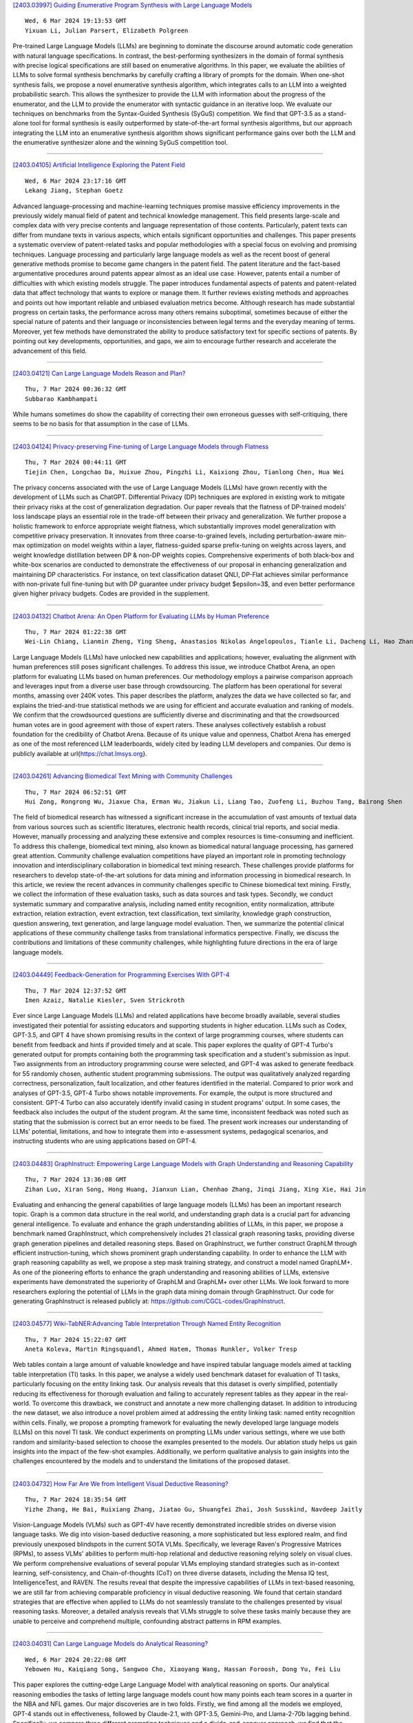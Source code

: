 
`[2403.03997] Guiding Enumerative Program Synthesis with Large Language Models <https://arxiv.org/abs/2403.03997>`__

::

    Wed, 6 Mar 2024 19:13:53 GMT
    Yixuan Li, Julian Parsert, Elizabeth Polgreen

Pre-trained Large Language Models (LLMs) are beginning to dominate the discourse around automatic code generation with natural language specifications. In contrast, the best-performing synthesizers in the domain of formal synthesis with precise logical specifications are still based on enumerative algorithms. In this paper, we evaluate the abilities of LLMs to solve formal synthesis benchmarks by carefully crafting a library of prompts for the domain. When one-shot synthesis fails, we propose a novel enumerative synthesis algorithm, which integrates calls to an LLM into a weighted probabilistic search. This allows the synthesizer to provide the LLM with information about the progress of the enumerator, and the LLM to provide the enumerator with syntactic guidance in an iterative loop. We evaluate our techniques on benchmarks from the Syntax-Guided Synthesis (SyGuS) competition.
We find that GPT-3.5 as a stand-alone tool for formal synthesis is easily outperformed by state-of-the-art formal synthesis algorithms, but our approach integrating the LLM into an enumerative synthesis algorithm shows significant performance gains over both the LLM and the enumerative synthesizer alone and the winning SyGuS competition tool.

------------


`[2403.04105] Artificial Intelligence Exploring the Patent Field <https://arxiv.org/abs/2403.04105>`__

::

    Wed, 6 Mar 2024 23:17:16 GMT
    Lekang Jiang, Stephan Goetz

Advanced language-processing and machine-learning techniques promise massive efficiency improvements in the previously widely manual field of patent and technical knowledge management. This field presents large-scale and complex data with very precise contents and language representation of those contents.
Particularly, patent texts can differ from mundane texts in various aspects, which entails significant opportunities and challenges. This paper presents a systematic overview of patent-related tasks and popular methodologies with a special focus on evolving and promising techniques. Language processing and particularly large language models as well as the recent boost of general generative methods promise to become game changers in the patent field. The patent literature and the fact-based argumentative procedures around patents appear almost as an ideal use case. However, patents entail a number of difficulties with which existing models struggle. The paper introduces fundamental aspects of patents and patent-related data that affect technology that wants to explore or manage them. It further reviews existing methods and approaches and points out how important reliable and unbiased evaluation metrics become. Although research has made substantial progress on certain tasks, the performance across many others remains suboptimal, sometimes because of either the special nature of patents and their language or inconsistencies between legal terms and the everyday meaning of terms. Moreover, yet few methods have demonstrated the ability to produce satisfactory text for specific sections of patents. By pointing out key developments, opportunities, and gaps, we aim to encourage further research and accelerate the advancement of this field.

------------


`[2403.04121] Can Large Language Models Reason and Plan? <https://arxiv.org/abs/2403.04121>`__

::

    Thu, 7 Mar 2024 00:36:32 GMT
    Subbarao Kambhampati

While humans sometimes do show the capability of correcting their own erroneous guesses with self-critiquing, there seems to be no basis for that assumption in the case of LLMs.

------------


`[2403.04124] Privacy-preserving Fine-tuning of Large Language Models through Flatness <https://arxiv.org/abs/2403.04124>`__

::

    Thu, 7 Mar 2024 00:44:11 GMT
    Tiejin Chen, Longchao Da, Huixue Zhou, Pingzhi Li, Kaixiong Zhou, Tianlong Chen, Hua Wei

The privacy concerns associated with the use of Large Language Models (LLMs) have grown recently with the development of LLMs such as ChatGPT. Differential Privacy (DP) techniques are explored in existing work to mitigate their privacy risks at the cost of generalization degradation. Our paper reveals that the flatness of DP-trained models' loss landscape plays an essential role in the trade-off between their privacy and generalization. We further propose a holistic framework to enforce appropriate weight flatness, which substantially improves model generalization with competitive privacy preservation. It innovates from three coarse-to-grained levels, including perturbation-aware min-max optimization on model weights within a layer, flatness-guided sparse prefix-tuning on weights across layers, and weight knowledge distillation between DP \& non-DP weights copies. Comprehensive experiments of both black-box and white-box scenarios are conducted to demonstrate the effectiveness of our proposal in enhancing generalization and maintaining DP characteristics. For instance, on text classification dataset QNLI, DP-Flat achieves similar performance with non-private full fine-tuning but with DP guarantee under privacy budget $\epsilon=3$, and even better performance given higher privacy budgets. Codes are provided in the supplement.

------------


`[2403.04132] Chatbot Arena: An Open Platform for Evaluating LLMs by Human Preference <https://arxiv.org/abs/2403.04132>`__

::

    Thu, 7 Mar 2024 01:22:38 GMT
    Wei-Lin Chiang, Lianmin Zheng, Ying Sheng, Anastasios Nikolas Angelopoulos, Tianle Li, Dacheng Li, Hao Zhang, Banghua Zhu, Michael Jordan, Joseph E. Gonzalez, Ion Stoica

Large Language Models (LLMs) have unlocked new capabilities and applications; however, evaluating the alignment with human preferences still poses significant challenges. To address this issue, we introduce Chatbot Arena, an open platform for evaluating LLMs based on human preferences. Our methodology employs a pairwise comparison approach and leverages input from a diverse user base through crowdsourcing. The platform has been operational for several months, amassing over 240K votes. This paper describes the platform, analyzes the data we have collected so far, and explains the tried-and-true statistical methods we are using for efficient and accurate evaluation and ranking of models. We confirm that the crowdsourced questions are sufficiently diverse and discriminating and that the crowdsourced human votes are in good agreement with those of expert raters. These analyses collectively establish a robust foundation for the credibility of Chatbot Arena. Because of its unique value and openness, Chatbot Arena has emerged as one of the most referenced LLM leaderboards, widely cited by leading LLM developers and companies. Our demo is publicly available at \url{https://chat.lmsys.org}.

------------


`[2403.04261] Advancing Biomedical Text Mining with Community Challenges <https://arxiv.org/abs/2403.04261>`__

::

    Thu, 7 Mar 2024 06:52:51 GMT
    Hui Zong, Rongrong Wu, Jiaxue Cha, Erman Wu, Jiakun Li, Liang Tao, Zuofeng Li, Buzhou Tang, Bairong Shen

The field of biomedical research has witnessed a significant increase in the accumulation of vast amounts of textual data from various sources such as scientific literatures, electronic health records, clinical trial reports, and social media. However, manually processing and analyzing these extensive and complex resources is time-consuming and inefficient. To address this challenge, biomedical text mining, also known as biomedical natural language processing, has garnered great attention. Community challenge evaluation competitions have played an important role in promoting technology innovation and interdisciplinary collaboration in biomedical text mining research. These challenges provide platforms for researchers to develop state-of-the-art solutions for data mining and information processing in biomedical research. In this article, we review the recent advances in community challenges specific to Chinese biomedical text mining. Firstly, we collect the information of these evaluation tasks, such as data sources and task types. Secondly, we conduct systematic summary and comparative analysis, including named entity recognition, entity normalization, attribute extraction, relation extraction, event extraction, text classification, text similarity, knowledge graph construction, question answering, text generation, and large language model evaluation. Then, we summarize the potential clinical applications of these community challenge tasks from translational informatics perspective. Finally, we discuss the contributions and limitations of these community challenges, while highlighting future directions in the era of large language models.

------------


`[2403.04449] Feedback-Generation for Programming Exercises With GPT-4 <https://arxiv.org/abs/2403.04449>`__

::

    Thu, 7 Mar 2024 12:37:52 GMT
    Imen Azaiz, Natalie Kiesler, Sven Strickroth

Ever since Large Language Models (LLMs) and related applications have become broadly available, several studies investigated their potential for assisting educators and supporting students in higher education. LLMs such as Codex, GPT-3.5, and GPT 4 have shown promising results in the context of large programming courses, where students can benefit from feedback and hints if provided timely and at scale. This paper explores the quality of GPT-4 Turbo's generated output for prompts containing both the programming task specification and a student's submission as input. Two assignments from an introductory programming course were selected, and GPT-4 was asked to generate feedback for 55 randomly chosen, authentic student programming submissions. The output was qualitatively analyzed regarding correctness, personalization, fault localization, and other features identified in the material. Compared to prior work and analyses of GPT-3.5, GPT-4 Turbo shows notable improvements. For example, the output is more structured and consistent. GPT-4 Turbo can also accurately identify invalid casing in student programs' output. In some cases, the feedback also includes the output of the student program. At the same time, inconsistent feedback was noted such as stating that the submission is correct but an error needs to be fixed. The present work increases our understanding of LLMs' potential, limitations, and how to integrate them into e-assessment systems, pedagogical scenarios, and instructing students who are using applications based on GPT-4.

------------


`[2403.04483] GraphInstruct: Empowering Large Language Models with Graph Understanding and Reasoning Capability <https://arxiv.org/abs/2403.04483>`__

::

    Thu, 7 Mar 2024 13:36:08 GMT
    Zihan Luo, Xiran Song, Hong Huang, Jianxun Lian, Chenhao Zhang, Jinqi Jiang, Xing Xie, Hai Jin

Evaluating and enhancing the general capabilities of large language models (LLMs) has been an important research topic. Graph is a common data structure in the real world, and understanding graph data is a crucial part for advancing general intelligence. To evaluate and enhance the graph understanding abilities of LLMs, in this paper, we propose a benchmark named GraphInstruct, which comprehensively includes 21 classical graph reasoning tasks, providing diverse graph generation pipelines and detailed reasoning steps. Based on GraphInstruct, we further construct GraphLM through efficient instruction-tuning, which shows prominent graph understanding capability. In order to enhance the LLM with graph reasoning capability as well, we propose a step mask training strategy, and construct a model named GraphLM+. As one of the pioneering efforts to enhance the graph understanding and reasoning abilities of LLMs, extensive experiments have demonstrated the superiority of GraphLM and GraphLM+ over other LLMs. We look forward to more researchers exploring the potential of LLMs in the graph data mining domain through GraphInstruct. Our code for generating GraphInstruct is released publicly at: https://github.com/CGCL-codes/GraphInstruct.

------------


`[2403.04577] Wiki-TabNER:Advancing Table Interpretation Through Named Entity Recognition <https://arxiv.org/abs/2403.04577>`__

::

    Thu, 7 Mar 2024 15:22:07 GMT
    Aneta Koleva, Martin Ringsquandl, Ahmed Hatem, Thomas Runkler, Volker Tresp

Web tables contain a large amount of valuable knowledge and have inspired tabular language models aimed at tackling table interpretation (TI) tasks. In this paper, we analyse a widely used benchmark dataset for evaluation of TI tasks, particularly focusing on the entity linking task. Our analysis reveals that this dataset is overly simplified, potentially reducing its effectiveness for thorough evaluation and failing to accurately represent tables as they appear in the real-world. To overcome this drawback, we construct and annotate a new more challenging dataset. In addition to introducing the new dataset, we also introduce a novel problem aimed at addressing the entity linking task: named entity recognition within cells. Finally, we propose a prompting framework for evaluating the newly developed large language models (LLMs) on this novel TI task. We conduct experiments on prompting LLMs under various settings, where we use both random and similarity-based selection to choose the examples presented to the models. Our ablation study helps us gain insights into the impact of the few-shot examples. Additionally, we perform qualitative analysis to gain insights into the challenges encountered by the models and to understand the limitations of the proposed dataset.

------------


`[2403.04732] How Far Are We from Intelligent Visual Deductive Reasoning? <https://arxiv.org/abs/2403.04732>`__

::

    Thu, 7 Mar 2024 18:35:54 GMT
    Yizhe Zhang, He Bai, Ruixiang Zhang, Jiatao Gu, Shuangfei Zhai, Josh Susskind, Navdeep Jaitly

Vision-Language Models (VLMs) such as GPT-4V have recently demonstrated incredible strides on diverse vision language tasks. We dig into vision-based deductive reasoning, a more sophisticated but less explored realm, and find previously unexposed blindspots in the current SOTA VLMs. Specifically, we leverage Raven's Progressive Matrices (RPMs), to assess VLMs' abilities to perform multi-hop relational and deductive reasoning relying solely on visual clues. We perform comprehensive evaluations of several popular VLMs employing standard strategies such as in-context learning, self-consistency, and Chain-of-thoughts (CoT) on three diverse datasets, including the Mensa IQ test, IntelligenceTest, and RAVEN. The results reveal that despite the impressive capabilities of LLMs in text-based reasoning, we are still far from achieving comparable proficiency in visual deductive reasoning. We found that certain standard strategies that are effective when applied to LLMs do not seamlessly translate to the challenges presented by visual reasoning tasks. Moreover, a detailed analysis reveals that VLMs struggle to solve these tasks mainly because they are unable to perceive and comprehend multiple, confounding abstract patterns in RPM examples.

------------


`[2403.04031] Can Large Language Models do Analytical Reasoning? <https://arxiv.org/abs/2403.04031>`__

::

    Wed, 6 Mar 2024 20:22:08 GMT
    Yebowen Hu, Kaiqiang Song, Sangwoo Cho, Xiaoyang Wang, Hassan Foroosh, Dong Yu, Fei Liu

This paper explores the cutting-edge Large Language Model with analytical reasoning on sports. Our analytical reasoning embodies the tasks of letting large language models count how many points each team scores in a quarter in the NBA and NFL games. Our major discoveries are in two folds. Firstly, we find among all the models we employed, GPT-4 stands out in effectiveness, followed by Claude-2.1, with GPT-3.5, Gemini-Pro, and Llama-2-70b lagging behind.
Specifically, we compare three different prompting techniques and a divide-and-conquer approach, we find that the latter was the most effective.
Our divide-and-conquer approach breaks down play-by-play data into smaller, more manageable segments, solves each piece individually, and then aggregates them together. Besides the divide-and-conquer approach, we also explore the Chain of Thought (CoT) strategy, which markedly improves outcomes for certain models, notably GPT-4 and Claude-2.1, with their accuracy rates increasing significantly. However, the CoT strategy has negligible or even detrimental effects on the performance of other models like GPT-3.5 and Gemini-Pro.
Secondly, to our surprise, we observe that most models, including GPT-4, struggle to accurately count the total scores for NBA quarters despite showing strong performance in counting NFL quarter scores. This leads us to further investigate the factors that impact the complexity of analytical reasoning tasks with extensive experiments, through which we conclude that task complexity depends on the length of context, the information density, and the presence of related information. Our research provides valuable insights into the complexity of analytical reasoning tasks and potential directions for developing future large language models.

------------


`[2403.04182] Metric-aware LLM inference <https://arxiv.org/abs/2403.04182>`__

::

    Thu, 7 Mar 2024 03:24:34 GMT
    Michal Lukasik, Harikrishna Narasimhan, Aditya Krishna Menon, Felix Yu, Sanjiv Kumar

Large language models (LLMs) have demonstrated strong results on a range of NLP tasks. Typically, outputs are obtained via autoregressive sampling from the LLM's underlying distribution. We show that this inference strategy can be suboptimal for a range of tasks and associated evaluation metrics. As a remedy, we propose metric aware LLM inference: a decision theoretic approach optimizing for custom metrics at inference time. We report improvements over baselines on academic benchmarks and publicly available models.

------------


`[2403.04197] Large Language Models are In-Context Molecule Learners <https://arxiv.org/abs/2403.04197>`__

::

    Thu, 7 Mar 2024 03:58:28 GMT
    Jiatong Li, Wei Liu, Zhihao Ding, Wenqi Fan, Yuqiang Li, Qing Li

Large Language Models (LLMs) have demonstrated exceptional performance in biochemical tasks, especially the molecule caption translation task, which aims to bridge the gap between molecules and natural language texts. However, previous methods in adapting LLMs to the molecule-caption translation task required extra domain-specific pre-training stages, suffered weak alignment between molecular and textual spaces, or imposed stringent demands on the scale of LLMs. To resolve the challenges, we propose In-Context Molecule Adaptation (ICMA), as a new paradigm allowing LLMs to learn the molecule-text alignment from context examples via In-Context Molecule Tuning. Specifically, ICMA incorporates the following three stages: Cross-modal Retrieval, Post-retrieval Re-ranking, and In-context Molecule Tuning. Initially, Cross-modal Retrieval utilizes BM25 Caption Retrieval and Molecule Graph Retrieval to retrieve informative context examples. Additionally, we also propose Post-retrieval Re-ranking with Sequence Reversal and Random Walk to further improve the quality of retrieval results. Finally, In-Context Molecule Tuning unlocks the in-context molecule learning capability of LLMs with retrieved examples and adapts the parameters of LLMs for the molecule-caption translation task.
Experimental results demonstrate that ICMT can empower LLMs to achieve state-of-the-art or comparable performance without extra training corpora and intricate structures, showing that LLMs are inherently in-context molecule learners.

------------


`[2403.04222] Self-Evaluation of Large Language Model based on Glass-box Features <https://arxiv.org/abs/2403.04222>`__

::

    Thu, 7 Mar 2024 04:50:38 GMT
    Hui Huang, Yingqi Qu, Jing Liu, Muyun Yang, Tiejun Zhao

The proliferation of open-source Large Language Models (LLMs) underscores the pressing need for evaluation methods. Existing works primarily rely on external evaluators, focusing on training and prompting strategies. However, a crucial aspect - model-aware glass-box features - is overlooked. In this study, we explore the utility of glass-box features under the scenario of self-evaluation, namely applying an LLM to evaluate its own output. We investigate various glass-box feature groups and discovered that the softmax distribution serves as a reliable indicator for quality evaluation.
Furthermore, we propose two strategies to enhance the evaluation by incorporating features derived from references. Experimental results on public benchmarks validate the feasibility of self-evaluation of LLMs using glass-box features.

------------


`[2403.04224] Aligners: Decoupling LLMs and Alignment <https://arxiv.org/abs/2403.04224>`__

::

    Thu, 7 Mar 2024 04:54:56 GMT
    Lilian Ngweta, Mayank Agarwal, Subha Maity, Alex Gittens, Yuekai Sun, Mikhail Yurochkin

Large Language Models (LLMs) need to be aligned with human expectations to ensure their safety and utility in most applications. Alignment is challenging, costly, and needs to be repeated for every LLM and alignment criterion. We propose to decouple LLMs and alignment by training aligner models that can be used to align any LLM for a given criteria on an as-needed basis, thus also reducing the potential negative impacts of alignment on performance. Our recipe for training the aligner models solely relies on synthetic data generated with a (prompted) LLM and can be easily adjusted for a variety of alignment criteria. We illustrate our method by training an "ethical" aligner and verify its efficacy empirically.

------------


`[2403.04233] DEEP-ICL: Definition-Enriched Experts for Language Model In-Context Learning <https://arxiv.org/abs/2403.04233>`__

::

    Thu, 7 Mar 2024 05:26:41 GMT
    Xingwei Qu, Yiming Liang, Yucheng Wang, Tianyu Zheng, Tommy Yue, Lei Ma, Stephen W. Huang, Jiajun Zhang, Wenhu Chen, Chenghua Lin, Jie Fu, Ge Zhang

It has long been assumed that the sheer number of parameters in large language models (LLMs) drives in-context learning (ICL) capabilities, enabling remarkable performance improvements by leveraging task-specific demonstrations.
Challenging this hypothesis, we introduce DEEP-ICL, a novel task Definition Enriched ExPert Ensembling methodology for ICL. DEEP-ICL explicitly extracts task definitions from given demonstrations and generates responses through learning task-specific examples. We argue that improvement from ICL does not directly rely on model size, but essentially stems from understanding task definitions and task-guided learning. Inspired by this, DEEP-ICL combines two 3B models with distinct roles (one for concluding task definitions and the other for learning task demonstrations) and achieves comparable performance to LLaMA2-13B. Furthermore, our framework outperforms conventional ICL by overcoming pretraining sequence length limitations, by supporting unlimited demonstrations. We contend that DEEP-ICL presents a novel alternative for achieving efficient few-shot learning, extending beyond the conventional ICL.

------------


`[2403.04247] UltraWiki: Ultra-fine-grained Entity Set Expansion with Negative Seed Entities <https://arxiv.org/abs/2403.04247>`__

::

    Thu, 7 Mar 2024 06:10:02 GMT
    Yangning Li, Qingsong Lv, Tianyu Yu, Yinghui Li, Shulin Huang, Tingwei Lu, Xuming Hu, Wenhao JIang, Hai-Tao Zheng, Hui Wang

Entity Set Expansion (ESE) aims to identify new entities belonging to the same semantic class as a given set of seed entities. Traditional methods primarily relied on positive seed entities to represent a target semantic class, which poses challenge for the representation of ultra-fine-grained semantic classes. Ultra-fine-grained semantic classes are defined based on fine-grained semantic classes with more specific attribute constraints.
Describing it with positive seed entities alone cause two issues: (i) Ambiguity among ultra-fine-grained semantic classes. (ii) Inability to define "unwanted" semantic. Due to these inherent shortcomings, previous methods struggle to address the ultra-fine-grained ESE (Ultra-ESE). To solve this issue, we first introduce negative seed entities in the inputs, which belong to the same fine-grained semantic class as the positive seed entities but differ in certain attributes. Negative seed entities eliminate the semantic ambiguity by contrast between positive and negative attributes. Meanwhile, it provide a straightforward way to express "unwanted". To assess model performance in Ultra-ESE, we constructed UltraWiki, the first large-scale dataset tailored for Ultra-ESE. UltraWiki encompasses 236 ultra-fine-grained semantic classes, where each query of them is represented with 3-5 positive and negative seed entities.
A retrieval-based framework RetExpan and a generation-based framework GenExpan are proposed to comprehensively assess the efficacy of large language models from two different paradigms in Ultra-ESE. Moreover, we devised three strategies to enhance models' comprehension of ultra-fine-grained entities semantics: contrastive learning, retrieval augmentation, and chain-of-thought reasoning. Extensive experiments confirm the effectiveness of our proposed strategies and also reveal that there remains a large space for improvement in Ultra-ESE.

------------


`[2403.04283] Proxy-RLHF: Decoupling Generation and Alignment in Large Language Model with Proxy <https://arxiv.org/abs/2403.04283>`__

::

    Thu, 7 Mar 2024 07:31:00 GMT
    Yu Zhu, Chuxiong Sun, Wenfei Yang, Wenqiang Wei, Bo Tang, Tianzhu Zhang, Zhiyu Li, Shifeng Zhang, Feiyu Xiong, Jie Hu, Mingchuan yang

Reinforcement Learning from Human Feedback (RLHF) is the prevailing approach to ensure Large Language Models (LLMs) align with human values. However, existing RLHF methods require a high computational cost, one main reason being that RLHF assigns both the generation and alignment tasks to the LLM simultaneously. In this paper, we introduce Proxy-RLHF, which decouples the generation and alignment processes of LLMs, achieving alignment with human values at a much lower computational cost. We start with a novel Markov Decision Process (MDP) designed for the alignment process and employ Reinforcement Learning (RL) to train a streamlined proxy model that oversees the token generation of the LLM, without altering the LLM itself. Experiments show that our method achieves a comparable level of alignment with only 1\% of the training parameters of other methods.

------------


`[2403.04307] HaluEval-Wild: Evaluating Hallucinations of Language Models in the Wild <https://arxiv.org/abs/2403.04307>`__

::

    Thu, 7 Mar 2024 08:25:46 GMT
    Zhiying Zhu, Zhiqing Sun, Yiming Yang

Hallucinations pose a significant challenge to the reliability of large language models (LLMs) in critical domains. Recent benchmarks designed to assess LLM hallucinations within conventional NLP tasks, such as knowledge-intensive question answering (QA) and summarization, are insufficient for capturing the complexities of user-LLM interactions in dynamic, real-world settings. To address this gap, we introduce HaluEval-Wild, the first benchmark specifically designed to evaluate LLM hallucinations in the wild. We meticulously collect challenging (adversarially filtered by Alpaca) user queries from existing real-world user-LLM interaction datasets, including ShareGPT, to evaluate the hallucination rates of various LLMs. Upon analyzing the collected queries, we categorize them into five distinct types, which enables a fine-grained analysis of the types of hallucinations LLMs exhibit, and synthesize the reference answers with the powerful GPT-4 model and retrieval-augmented generation (RAG). Our benchmark offers a novel approach towards enhancing our comprehension and improvement of LLM reliability in scenarios reflective of real-world interactions.

------------


`[2403.04314] Can Your Model Tell a Negation from an Implicature? Unravelling Challenges With Intent Encoders <https://arxiv.org/abs/2403.04314>`__

::

    Thu, 7 Mar 2024 08:32:17 GMT
    Yuwei Zhang, Siffi Singh, Sailik Sengupta, Igor Shalyminov, Hang Su, Hwanjun Song, Saab Mansour

Conversational systems often rely on embedding models for intent classification and intent clustering tasks. The advent of Large Language Models (LLMs), which enable instructional embeddings allowing one to adjust semantics over the embedding space using prompts, are being viewed as a panacea for these downstream conversational tasks. However, traditional evaluation benchmarks rely solely on task metrics that don't particularly measure gaps related to semantic understanding. Thus, we propose an intent semantic toolkit that gives a more holistic view of intent embedding models by considering three tasks-- (1) intent classification, (2) intent clustering, and (3) a novel triplet task.
The triplet task gauges the model's understanding of two semantic concepts paramount in real-world conversational systems-- negation and implicature. We observe that current embedding models fare poorly in semantic understanding of these concepts. To address this, we propose a pre-training approach to improve the embedding model by leveraging augmentation with data generated by an auto-regressive model and a contrastive loss term. Our approach improves the semantic understanding of the intent embedding model on the aforementioned linguistic dimensions while slightly effecting their performance on downstream task metrics.

------------


`[2403.04325] Measuring Meaning Composition in the Human Brain with Composition Scores from Large Language Models <https://arxiv.org/abs/2403.04325>`__

::

    Thu, 7 Mar 2024 08:44:42 GMT
    Changjiang Gao, Jixing Li, Jiajun Chen, Shujian Huang

The process of meaning composition, wherein smaller units like morphemes or words combine to form the meaning of phrases and sentences, is essential for human sentence comprehension. Despite extensive neurolinguistic research into the brain regions involved in meaning composition, a computational metric to quantify the extent of composition is still lacking. Drawing on the key-value memory interpretation of transformer feed-forward network blocks, we introduce the Composition Score, a novel model-based metric designed to quantify the degree of meaning composition during sentence comprehension. Experimental findings show that this metric correlates with brain clusters associated with word frequency, structural processing, and general sensitivity to words, suggesting the multifaceted nature of meaning composition during human sentence comprehension.

------------


`[2403.04382] Acceleron: A Tool to Accelerate Research Ideation <https://arxiv.org/abs/2403.04382>`__

::

    Thu, 7 Mar 2024 10:20:06 GMT
    Harshit Nigam, Manasi Patwardhan, Lovekesh Vig, Gautam Shroff

Several tools have recently been proposed for assisting researchers during various stages of the research life-cycle. However, these primarily concentrate on tasks such as retrieving and recommending relevant literature, reviewing and critiquing the draft, and writing of research manuscripts. Our investigation reveals a significant gap in availability of tools specifically designed to assist researchers during the challenging ideation phase of the research life-cycle. To aid with research ideation, we propose `Acceleron', a research accelerator for different phases of the research life cycle, and which is specially designed to aid the ideation process. Acceleron guides researchers through the formulation of a comprehensive research proposal, encompassing a novel research problem. The proposals motivation is validated for novelty by identifying gaps in the existing literature and suggesting a plausible list of techniques to solve the proposed problem. We leverage the reasoning and domain-specific skills of Large Language Models (LLMs) to create an agent-based architecture incorporating colleague and mentor personas for LLMs. The LLM agents emulate the ideation process undertaken by researchers, engaging researchers in an interactive fashion to aid in the development of the research proposal. Notably, our tool addresses challenges inherent in LLMs, such as hallucinations, implements a two-stage aspect-based retrieval to manage precision-recall trade-offs, and tackles issues of unanswerability. As evaluation, we illustrate the execution of our motivation validation and method synthesis workflows on proposals from the ML and NLP domain, given by 3 distinct researchers. Our observations and evaluations provided by the researchers illustrate the efficacy of the tool in terms of assisting researchers with appropriate inputs at distinct stages and thus leading to improved time efficiency.

------------


`[2403.04454] Low-Resource Court Judgment Summarization for Common Law Systems <https://arxiv.org/abs/2403.04454>`__

::

    Thu, 7 Mar 2024 12:47:42 GMT
    Shuaiqi Liu, Jiannong Cao, Yicong Li, Ruosong Yang, Zhiyuan Wen

Common law courts need to refer to similar precedents' judgments to inform their current decisions. Generating high-quality summaries of court judgment documents can facilitate legal practitioners to efficiently review previous cases and assist the general public in accessing how the courts operate and how the law is applied. Previous court judgment summarization research focuses on civil law or a particular jurisdiction's judgments. However, judges can refer to the judgments from all common law jurisdictions. Current summarization datasets are insufficient to satisfy the demands of summarizing precedents across multiple jurisdictions, especially when labeled data are scarce for many jurisdictions. To address the lack of datasets, we present CLSum, the first dataset for summarizing multi-jurisdictional common law court judgment documents. Besides, this is the first court judgment summarization work adopting large language models (LLMs) in data augmentation, summary generation, and evaluation. Specifically, we design an LLM-based data augmentation method incorporating legal knowledge. We also propose a legal knowledge enhanced evaluation metric based on LLM to assess the quality of generated judgment summaries. Our experimental results verify that the LLM-based summarization methods can perform well in the few-shot and zero-shot settings. Our LLM-based data augmentation method can mitigate the impact of low data resources.
Furthermore, we carry out comprehensive comparative experiments to find essential model components and settings that are capable of enhancing summarization performance.

------------


`[2403.04460] Pearl: A Review-driven Persona-Knowledge Grounded Conversational Recommendation Dataset <https://arxiv.org/abs/2403.04460>`__

::

    Thu, 7 Mar 2024 12:57:16 GMT
    Minjin Kim, Minju Kim, Hana Kim, Beong-woo Kwak, Soyeon Chun, Hyunseo Kim, SeongKu Kang, Youngjae Yu, Jinyoung Yeo, Dongha Lee

Conversational recommender system is an emerging area that has garnered an increasing interest in the community, especially with the advancements in large language models (LLMs) that enable diverse reasoning over conversational input.
Despite the progress, the field has many aspects left to explore. The currently available public datasets for conversational recommendation lack specific user preferences and explanations for recommendations, hindering high-quality recommendations. To address such challenges, we present a novel conversational recommendation dataset named PEARL, synthesized with persona- and knowledge-augmented LLM simulators. We obtain detailed persona and knowledge from real-world reviews and construct a large-scale dataset with over 57k dialogues. Our experimental results demonstrate that utterances in PEARL include more specific user preferences, show expertise in the target domain, and provide recommendations more relevant to the dialogue context than those in prior datasets.

------------


`[2403.04481] Do Large Language Model Understand Multi-Intent Spoken Language ? <https://arxiv.org/abs/2403.04481>`__

::

    Thu, 7 Mar 2024 13:30:52 GMT
    Shangjian Yin, Peijie Huang, Yuhong Xu, Haojing Huang, Jiatian Chen

This study marks a significant advancement by harnessing Large Language Models (LLMs) for multi-intent spoken language understanding (SLU), proposing a unique methodology that capitalizes on the generative power of LLMs within an SLU context. Our innovative technique reconfigures entity slots specifically for LLM application in multi-intent SLU environments and introduces the concept of Sub-Intent Instruction (SII), enhancing the dissection and interpretation of intricate, multi-intent communication within varied domains. The resultant datasets, dubbed LM-MixATIS and LM-MixSNIPS, are crafted from pre-existing benchmarks. Our research illustrates that LLMs can match and potentially excel beyond the capabilities of current state-of-the-art multi-intent SLU models. It further explores LLM efficacy across various intent configurations and dataset proportions. Moreover, we introduce two pioneering metrics, Entity Slot Accuracy (ESA) and Combined Semantic Accuracy (CSA), to provide an in-depth analysis of LLM proficiency in this complex field.

------------


`[2403.04510] Where does In-context Translation Happen in Large Language Models <https://arxiv.org/abs/2403.04510>`__

::

    Thu, 7 Mar 2024 14:12:41 GMT
    Suzanna Sia, David Mueller, Kevin Duh

Self-supervised large language models have demonstrated the ability to perform Machine Translation (MT) via in-context learning, but little is known about where the model performs the task with respect to prompt instructions and demonstration examples. In this work, we attempt to characterize the region where large language models transition from in-context learners to translation models. Through a series of layer-wise context-masking experiments on \textsc{GPTNeo2.7B}, \textsc{Bloom3B}, \textsc{Llama7b} and \textsc{Llama7b-chat}, we demonstrate evidence of a "task recognition" point where the translation task is encoded into the input representations and attention to context is no longer necessary. We further observe correspondence between the low performance when masking out entire layers, and the task recognition layers. Taking advantage of this redundancy results in 45\% computational savings when prompting with 5 examples, and task recognition achieved at layer 14 / 32. Our layer-wise fine-tuning experiments indicate that the most effective layers for MT fine-tuning are the layers critical to task recognition.

------------


`[2403.04643] QAQ: Quality Adaptive Quantization for LLM KV Cache <https://arxiv.org/abs/2403.04643>`__

::

    Thu, 7 Mar 2024 16:42:37 GMT
    Shichen Dong, Wen Cheng, Jiayu Qin, Wei Wang

The emergence of LLMs has ignited a fresh surge of breakthroughs in NLP applications, particularly in domains such as question-answering systems and text generation. As the need for longer context grows, a significant bottleneck in model deployment emerges due to the linear expansion of the Key-Value (KV) cache with the context length. Existing methods primarily rely on various hypotheses, such as sorting the KV cache based on attention scores for replacement or eviction, to compress the KV cache and improve model throughput.
However, heuristics used by these strategies may wrongly evict essential KV cache, which can significantly degrade model performance. In this paper, we propose QAQ, a Quality Adaptive Quantization scheme for the KV cache. We theoretically demonstrate that key cache and value cache exhibit distinct sensitivities to quantization, leading to the formulation of separate quantization strategies for their non-uniform quantization. Through the integration of dedicated outlier handling, as well as an improved attention-aware approach, QAQ achieves up to 10x the compression ratio of the KV cache size with a neglectable impact on model performance. QAQ significantly reduces the practical hurdles of deploying LLMs, opening up new possibilities for longer-context applications. The code is available at github.com/ClubieDong/KVCacheQuantization.

------------


`[2403.04666] Telecom Language Models: Must They Be Large? <https://arxiv.org/abs/2403.04666>`__

::

    Thu, 7 Mar 2024 17:13:12 GMT
    Nicola Piovesan, Antonio De Domenico, Fadhel Ayed

The increasing interest in Large Language Models (LLMs) within the telecommunications sector underscores their potential to revolutionize operational efficiency. However, the deployment of these sophisticated models is often hampered by their substantial size and computational demands, raising concerns about their viability in resource-constrained environments. Addressing this challenge, recent advancements have seen the emergence of small language models that surprisingly exhibit performance comparable to their larger counterparts in many tasks, such as coding and common-sense reasoning. Phi-2, a compact yet powerful model, exemplifies this new wave of efficient small language models. This paper conducts a comprehensive evaluation of Phi-2's intrinsic understanding of the telecommunications domain. Recognizing the scale-related limitations, we enhance Phi-2's capabilities through a Retrieval-Augmented Generation approach, meticulously integrating an extensive knowledge base specifically curated with telecom standard specifications. The enhanced Phi-2 model demonstrates a profound improvement in accuracy, answering questions about telecom standards with a precision that closely rivals the more resource-intensive GPT-3.5. The paper further explores the refined capabilities of Phi-2 in addressing problem-solving scenarios within the telecom sector, highlighting its potential and limitations.

------------


`[2403.04696] Fact-Checking the Output of Large Language Models via Token-Level Uncertainty Quantification <https://arxiv.org/abs/2403.04696>`__

::

    Thu, 7 Mar 2024 17:44:17 GMT
    Ekaterina Fadeeva, Aleksandr Rubashevskii, Artem Shelmanov, Sergey Petrakov, Haonan Li, Hamdy Mubarak, Evgenii Tsymbalov, Gleb Kuzmin, Alexander Panchenko, Timothy Baldwin, Preslav Nakov, Maxim Panov

Large language models (LLMs) are notorious for hallucinating, i.e., producing erroneous claims in their output. Such hallucinations can be dangerous, as occasional factual inaccuracies in the generated text might be obscured by the rest of the output being generally factual, making it extremely hard for the users to spot them. Current services that leverage LLMs usually do not provide any means for detecting unreliable generations. Here, we aim to bridge this gap. In particular, we propose a novel fact-checking and hallucination detection pipeline based on token-level uncertainty quantification. Uncertainty scores leverage information encapsulated in the output of a neural network or its layers to detect unreliable predictions, and we show that they can be used to fact-check the atomic claims in the LLM output. Moreover, we present a novel token-level uncertainty quantification method that removes the impact of uncertainty about what claim to generate on the current step and what surface form to use. Our method Claim Conditioned Probability (CCP) measures only the uncertainty of particular claim value expressed by the model. Experiments on the task of biography generation demonstrate strong improvements for CCP compared to the baselines for six different LLMs and three languages. Human evaluation reveals that the fact-checking pipeline based on uncertainty quantification is competitive with a fact-checking tool that leverages external knowledge.

------------


`[2403.04746] LLMs in the Imaginarium: Tool Learning through Simulated Trial and Error <https://arxiv.org/abs/2403.04746>`__

::

    Thu, 7 Mar 2024 18:50:51 GMT
    Boshi Wang, Hao Fang, Jason Eisner, Benjamin Van Durme, Yu Su

Tools are essential for large language models (LLMs) to acquire up-to-date information and take consequential actions in external environments. Existing work on tool-augmented LLMs primarily focuses on the broad coverage of tools and the flexibility of adding new tools. However, a critical aspect that has surprisingly been understudied is simply how accurately an LLM uses tools for which it has been trained. We find that existing LLMs, including GPT-4 and open-source LLMs specifically fine-tuned for tool use, only reach a correctness rate in the range of 30% to 60%, far from reliable use in practice. We propose a biologically inspired method for tool-augmented LLMs, simulated trial and error (STE), that orchestrates three key mechanisms for successful tool use behaviors in the biological system: trial and error, imagination, and memory.
Specifically, STE leverages an LLM's 'imagination' to simulate plausible scenarios for using a tool, after which the LLM interacts with the tool to learn from its execution feedback. Both short-term and long-term memory are employed to improve the depth and breadth of the exploration, respectively.
Comprehensive experiments on ToolBench show that STE substantially improves tool learning for LLMs under both in-context learning and fine-tuning settings, bringing a boost of 46.7% to Mistral-Instruct-7B and enabling it to outperform GPT-4. We also show effective continual learning of tools via a simple experience replay strategy.

------------


`[2403.04099] Many-Objective Multi-Solution Transport <https://arxiv.org/abs/2403.04099>`__

::

    Wed, 6 Mar 2024 23:03:12 GMT
    Ziyue Li, Tian Li, Virginia Smith, Jeff Bilmes, Tianyi Zhou

Optimizing the performance of many objectives (instantiated by tasks or clients) jointly with a few Pareto stationary solutions (models) is critical in machine learning. However, previous multi-objective optimization methods often focus on a few number of objectives and cannot scale to many objectives that outnumber the solutions, leading to either subpar performance or ignored objectives. We introduce Many-objective multi-solution Transport (MosT), a framework that finds multiple diverse solutions in the Pareto front of many objectives. Our insight is to seek multiple solutions, each performing as a domain expert and focusing on a specific subset of objectives while collectively covering all of them. MosT formulates the problem as a bi-level optimization of weighted objectives for each solution, where the weights are defined by an optimal transport between the objectives and solutions. Our algorithm ensures convergence to Pareto stationary solutions for complementary subsets of objectives. On a range of applications in federated learning, multi-task learning, and mixture-of-prompt learning for LLMs, MosT distinctly outperforms strong baselines, delivering high-quality, diverse solutions that profile the entire Pareto frontier, thus ensuring balanced trade-offs across many objectives.

------------


`[2403.04190] Generative AI for Synthetic Data Generation: Methods, Challenges and the Future <https://arxiv.org/abs/2403.04190>`__

::

    Thu, 7 Mar 2024 03:38:44 GMT
    Xu Guo, Yiqiang Chen

The recent surge in research focused on generating synthetic data from large language models (LLMs), especially for scenarios with limited data availability, marks a notable shift in Generative Artificial Intelligence (AI).
Their ability to perform comparably to real-world data positions this approach as a compelling solution to low-resource challenges. This paper delves into advanced technologies that leverage these gigantic LLMs for the generation of task-specific training data. We outline methodologies, evaluation techniques, and practical applications, discuss the current limitations, and suggest potential pathways for future research.

------------


`[2403.04317] Online Adaptation of Language Models with a Memory of Amortized Contexts <https://arxiv.org/abs/2403.04317>`__

::

    Thu, 7 Mar 2024 08:34:57 GMT
    Jihoon Tack, Jaehyung Kim, Eric Mitchell, Jinwoo Shin, Yee Whye Teh, Jonathan Richard Schwarz

Due to the rapid generation and dissemination of information, large language models (LLMs) quickly run out of date despite enormous development costs. Due to this crucial need to keep models updated, online learning has emerged as a critical necessity when utilizing LLMs for real-world applications. However, given the ever-expanding corpus of unseen documents and the large parameter space of modern LLMs, efficient adaptation is essential. To address these challenges, we propose Memory of Amortized Contexts (MAC), an efficient and effective online adaptation framework for LLMs with strong knowledge retention.
We propose an amortized feature extraction and memory-augmentation approach to compress and extract information from new documents into compact modulations stored in a memory bank. When answering questions, our model attends to and extracts relevant knowledge from this memory bank. To learn informative modulations in an efficient manner, we utilize amortization-based meta-learning, which substitutes the optimization process with a single forward pass of the encoder. Subsequently, we learn to choose from and aggregate selected documents into a single modulation by conditioning on the question, allowing us to adapt a frozen language model during test time without requiring further gradient updates. Our experiment demonstrates the superiority of MAC in multiple aspects, including online adaptation performance, time, and memory efficiency. Code is available at: https://github.com/jihoontack/MAC.

------------


`[2403.04642] Teaching Large Language Models to Reason with Reinforcement Learning <https://arxiv.org/abs/2403.04642>`__

::

    Thu, 7 Mar 2024 16:36:29 GMT
    Alex Havrilla, Yuqing Du, Sharath Chandra Raparthy, Christoforos Nalmpantis, Jane Dwivedi-Yu, Maksym Zhuravinskyi, Eric Hambro, Sainbayar Sukhbaatar, Roberta Raileanu

Reinforcement Learning from Human Feedback (\textbf{RLHF}) has emerged as a dominant approach for aligning LLM outputs with human preferences. Inspired by the success of RLHF, we study the performance of multiple algorithms that learn from feedback (Expert Iteration, Proximal Policy Optimization (\textbf{PPO}), Return-Conditioned RL) on improving LLM reasoning capabilities. We investigate both sparse and dense rewards provided to the LLM both heuristically and via a learned reward model. We additionally start from multiple model sizes and initializations both with and without supervised fine-tuning (\textbf{SFT}) data. Overall, we find all algorithms perform comparably, with Expert Iteration performing best in most cases. Surprisingly, we find the sample complexity of Expert Iteration is similar to that of PPO, requiring at most on the order of $10^6$ samples to converge from a pretrained checkpoint. We investigate why this is the case, concluding that during RL training models fail to explore significantly beyond solutions already produced by SFT models. Additionally, we discuss a trade off between maj@1 and pass@96 metric performance during SFT training and how conversely RL training improves both simultaneously. We then conclude by discussing the implications of our findings for RLHF and the future role of RL in LLM fine-tuning.

------------


`[2403.03962] Identify Critical Nodes in Complex Network with Large Language Models <https://arxiv.org/abs/2403.03962>`__

::

    Fri, 1 Mar 2024 14:23:26 GMT
    Jinzhu Mao, Dongyun Zou, Li Sheng, Siyi Liu, Chen Gao, Yue Wang, Yong Li

Identifying critical nodes in networks is a classical decision-making task, and many methods struggle to strike a balance between adaptability and utility.
Therefore, we propose an approach that empowers Evolutionary Algorithm (EA) with Large Language Models (LLMs), to generate a function called "score\_nodes" which can further be used to identify crucial nodes based on their assigned scores. Our model consists of three main components: Manual Initialization, Population Management, and LLMs-based Evolution. It evolves from initial populations with a set of designed node scoring functions created manually.
LLMs leverage their strong contextual understanding and rich programming skills to perform crossover and mutation operations on the individuals, generating excellent new functions. These functions are then categorized, ranked, and eliminated to ensure the stable development of the populations while preserving diversity. Extensive experiments demonstrate the excellent performance of our method, showcasing its strong generalization ability compared to other state-of-the-art algorithms. It can consistently and orderly generate diverse and efficient node scoring functions. All source codes and models that can reproduce all results in this work are publicly available at this link: \url{https://anonymous.4open.science/r/LLM4CN-6520}

------------


`[2403.04256] Federated Recommendation via Hybrid Retrieval Augmented Generation <https://arxiv.org/abs/2403.04256>`__

::

    Thu, 7 Mar 2024 06:38:41 GMT
    Huimin Zeng, Zhenrui Yue, Qian Jiang, Dong Wang

Federated Recommendation (FR) emerges as a novel paradigm that enables privacy-preserving recommendations. However, traditional FR systems usually represent users/items with discrete identities (IDs), suffering from performance degradation due to the data sparsity and heterogeneity in FR. On the other hand, Large Language Models (LLMs) as recommenders have proven effective across various recommendation scenarios. Yet, LLM-based recommenders encounter challenges such as low inference efficiency and potential hallucination, compromising their performance in real-world scenarios. To this end, we propose GPT-FedRec, a federated recommendation framework leveraging ChatGPT and a novel hybrid Retrieval Augmented Generation (RAG) mechanism.
GPT-FedRec is a two-stage solution. The first stage is a hybrid retrieval process, mining ID-based user patterns and text-based item features. Next, the retrieved results are converted into text prompts and fed into GPT for re-ranking. Our proposed hybrid retrieval mechanism and LLM-based re-rank aims to extract generalized features from data and exploit pretrained knowledge within LLM, overcoming data sparsity and heterogeneity in FR. In addition, the RAG approach also prevents LLM hallucination, improving the recommendation performance for real-world users. Experimental results on diverse benchmark datasets demonstrate the superior performance of GPT-FedRec against state-of-the-art baseline methods.

------------


`[2403.04321] Discriminative Probing and Tuning for Text-to-Image Generation <https://arxiv.org/abs/2403.04321>`__

::

    Thu, 7 Mar 2024 08:37:33 GMT
    Leigang Qu, Wenjie Wang, Yongqi Li, Hanwang Zhang, Liqiang Nie, Tat-Seng Chua

Despite advancements in text-to-image generation (T2I), prior methods often face text-image misalignment problems such as relation confusion in generated images. Existing solutions involve cross-attention manipulation for better compositional understanding or integrating large language models for improved layout planning. However, the inherent alignment capabilities of T2I models are still inadequate. By reviewing the link between generative and discriminative modeling, we posit that T2I models' discriminative abilities may reflect their text-image alignment proficiency during generation. In this light, we advocate bolstering the discriminative abilities of T2I models to achieve more precise text-to-image alignment for generation. We present a discriminative adapter built on T2I models to probe their discriminative abilities on two representative tasks and leverage discriminative fine-tuning to improve their text-image alignment. As a bonus of the discriminative adapter, a self-correction mechanism can leverage discriminative gradients to better align generated images to text prompts during inference. Comprehensive evaluations across three benchmark datasets, including both in-distribution and out-of-distribution scenarios, demonstrate our method's superior generation performance. Meanwhile, it achieves state-of-the-art discriminative performance on the two discriminative tasks compared to other generative models.

------------


`[2403.04427] Sentiment-driven prediction of financial returns: a Bayesian-enhanced FinBERT approach <https://arxiv.org/abs/2403.04427>`__

::

    Thu, 7 Mar 2024 11:56:36 GMT
    Raffaele Giuseppe Cestari and Simone Formentin

Predicting financial returns accurately poses a significant challenge due to the inherent uncertainty in financial time series data. Enhancing prediction models' performance hinges on effectively capturing both social and financial sentiment. In this study, we showcase the efficacy of leveraging sentiment information extracted from tweets using the FinBERT large language model. By meticulously curating an optimal feature set through correlation analysis and employing Bayesian-optimized Recursive Feature Elimination for automatic feature selection, we surpass existing methodologies, achieving an F1-score exceeding 70% on the test set. This success translates into demonstrably higher cumulative profits during backtested trading. Our investigation focuses on real-world SPY ETF data alongside corresponding tweets sourced from the StockTwits platform.

------------


`[2403.04701] ObjectCompose: Evaluating Resilience of Vision-Based Models on Object-to-Background Compositional Changes <https://arxiv.org/abs/2403.04701>`__

::

    Thu, 7 Mar 2024 17:48:48 GMT
    Hashmat Shadab Malik, Muhammad Huzaifa, Muzammal Naseer, Salman Khan, Fahad Shahbaz Khan

Given the large-scale multi-modal training of recent vision-based models and their generalization capabilities, understanding the extent of their robustness is critical for their real-world deployment. In this work, we evaluate the resilience of current vision-based models against diverse object-to-background context variations. The majority of robustness evaluation methods have introduced synthetic datasets to induce changes to object characteristics (viewpoints, scale, color) or utilized image transformation techniques (adversarial changes, common corruptions) on real images to simulate shifts in distributions. Recent works have explored leveraging large language models and diffusion models to generate changes in the background. However, these methods either lack in offering control over the changes to be made or distort the object semantics, making them unsuitable for the task. Our method, on the other hand, can induce diverse object-to-background changes while preserving the original semantics and appearance of the object. To achieve this goal, we harness the generative capabilities of text-to-image, image-to-text, and image-to-segment models to automatically generate a broad spectrum of object-to-background changes. We induce both natural and adversarial background changes by either modifying the textual prompts or optimizing the latents and textual embedding of text-to-image models. This allows us to quantify the role of background context in understanding the robustness and generalization of deep neural networks. We produce various versions of standard vision datasets (ImageNet, COCO), incorporating either diverse and realistic backgrounds into the images or introducing color, texture, and adversarial changes in the background. We conduct extensive experiment to analyze the robustness of vision-based models against object-to-background context variations across diverse tasks.

------------


`[2403.04758] KnowledgeVIS: Interpreting Language Models by Comparing Fill-in-the-Blank Prompts <https://arxiv.org/abs/2403.04758>`__

::

    Thu, 7 Mar 2024 18:56:31 GMT
    Adam Coscia, Alex Endert

Recent growth in the popularity of large language models has led to their increased usage for summarizing, predicting, and generating text, making it vital to help researchers and engineers understand how and why they work. We present KnowledgeVis, a human-in-the-loop visual analytics system for interpreting language models using fill-in-the-blank sentences as prompts. By comparing predictions between sentences, KnowledgeVis reveals learned associations that intuitively connect what language models learn during training to natural language tasks downstream, helping users create and test multiple prompt variations, analyze predicted words using a novel semantic clustering technique, and discover insights using interactive visualizations.
Collectively, these visualizations help users identify the likelihood and uniqueness of individual predictions, compare sets of predictions between prompts, and summarize patterns and relationships between predictions across all prompts. We demonstrate the capabilities of KnowledgeVis with feedback from six NLP experts as well as three different use cases: (1) probing biomedical knowledge in two domain-adapted models; and (2) evaluating harmful identity stereotypes and (3) discovering facts and relationships between three general-purpose models.

------------


`[2403.04760] iScore: Visual Analytics for Interpreting How Language Models Automatically Score Summaries <https://arxiv.org/abs/2403.04760>`__

::

    Thu, 7 Mar 2024 18:56:39 GMT
    Adam Coscia, Langdon Holmes, Wesley Morris, Joon Suh Choi, Scott Crossley, Alex Endert

The recent explosion in popularity of large language models (LLMs) has inspired learning engineers to incorporate them into adaptive educational tools that automatically score summary writing. Understanding and evaluating LLMs is vital before deploying them in critical learning environments, yet their unprecedented size and expanding number of parameters inhibits transparency and impedes trust when they underperform. Through a collaborative user-centered design process with several learning engineers building and deploying summary scoring LLMs, we characterized fundamental design challenges and goals around interpreting their models, including aggregating large text inputs, tracking score provenance, and scaling LLM interpretability methods. To address their concerns, we developed iScore, an interactive visual analytics tool for learning engineers to upload, score, and compare multiple summaries simultaneously. Tightly integrated views allow users to iteratively revise the language in summaries, track changes in the resulting LLM scores, and visualize model weights at multiple levels of abstraction. To validate our approach, we deployed iScore with three learning engineers over the course of a month. We present a case study where interacting with iScore led a learning engineer to improve their LLM's score accuracy by three percentage points. Finally, we conducted qualitative interviews with the learning engineers that revealed how iScore enabled them to understand, evaluate, and build trust in their LLMs during deployment.

------------


`[2403.04123] Exploring LLM-based Agents for Root Cause Analysis <https://arxiv.org/abs/2403.04123>`__

::

    Thu, 7 Mar 2024 00:44:01 GMT
    Devjeet Roy, Xuchao Zhang, Rashi Bhave, Chetan Bansal, Pedro Las-Casas, Rodrigo Fonseca, Saravan Rajmohan

The growing complexity of cloud based software systems has resulted in incident management becoming an integral part of the software development lifecycle. Root cause analysis (RCA), a critical part of the incident management process, is a demanding task for on-call engineers, requiring deep domain knowledge and extensive experience with a team's specific services.
Automation of RCA can result in significant savings of time, and ease the burden of incident management on on-call engineers. Recently, researchers have utilized Large Language Models (LLMs) to perform RCA, and have demonstrated promising results. However, these approaches are not able to dynamically collect additional diagnostic information such as incident related logs, metrics or databases, severely restricting their ability to diagnose root causes. In this work, we explore the use of LLM based agents for RCA to address this limitation. We present a thorough empirical evaluation of a ReAct agent equipped with retrieval tools, on an out-of-distribution dataset of production incidents collected at Microsoft. Results show that ReAct performs competitively with strong retrieval and reasoning baselines, but with highly increased factual accuracy. We then extend this evaluation by incorporating discussions associated with incident reports as additional inputs for the models, which surprisingly does not yield significant performance improvements.
Lastly, we conduct a case study with a team at Microsoft to equip the ReAct agent with tools that give it access to external diagnostic services that are used by the team for manual RCA. Our results show how agents can overcome the limitations of prior work, and practical considerations for implementing such a system in practice.

------------


`[2403.04260] Can Small Language Models be Good Reasoners for Sequential Recommendation? <https://arxiv.org/abs/2403.04260>`__

::

    Thu, 7 Mar 2024 06:49:37 GMT
    Yuling Wang, Changxin Tian, Binbin Hu, Yanhua Yu, Ziqi Liu, Zhiqiang Zhang, Jun Zhou, Liang Pang, Xiao Wang

Large language models (LLMs) open up new horizons for sequential recommendations, owing to their remarkable language comprehension and generation capabilities. However, there are still numerous challenges that should be addressed to successfully implement sequential recommendations empowered by LLMs. Firstly, user behavior patterns are often complex, and relying solely on one-step reasoning from LLMs may lead to incorrect or task-irrelevant responses. Secondly, the prohibitively resource requirements of LLM (e.g., ChatGPT-175B) are overwhelmingly high and impractical for real sequential recommender systems. In this paper, we propose a novel Step-by-step knowLedge dIstillation fraMework for recommendation (SLIM), paving a promising path for sequential recommenders to enjoy the exceptional reasoning capabilities of LLMs in a "slim" (i.e., resource-efficient) manner. We introduce CoT prompting based on user behavior sequences for the larger teacher model. The rationales generated by the teacher model are then utilized as labels to distill the downstream smaller student model (e.g., LLaMA2-7B). In this way, the student model acquires the step-by-step reasoning capabilities in recommendation tasks. We encode the generated rationales from the student model into a dense vector, which empowers recommendation in both ID-based and ID-agnostic scenarios. Extensive experiments demonstrate the effectiveness of SLIM over state-of-the-art baselines, and further analysis showcasing its ability to generate meaningful recommendation reasoning at affordable costs.

------------


`[2403.04327] ProMoAI: Process Modeling with Generative AI <https://arxiv.org/abs/2403.04327>`__

::

    Thu, 7 Mar 2024 08:48:04 GMT
    Humam Kourani, Alessandro Berti, Daniel Schuster, Wil M. P. van der Aalst

ProMoAI is a novel tool that leverages Large Language Models (LLMs) to automatically generate process models from textual descriptions, incorporating advanced prompt engineering, error handling, and code generation techniques.
Beyond automating the generation of complex process models, ProMoAI also supports process model optimization. Users can interact with the tool by providing feedback on the generated model, which is then used for refining the process model. ProMoAI utilizes the capabilities LLMs to offer a novel, AI-driven approach to process modeling, significantly reducing the barrier to entry for users without deep technical knowledge in process modeling.

------------


`[2403.04451] Membership Inference Attacks and Privacy in Topic Modeling <https://arxiv.org/abs/2403.04451>`__

::

    Thu, 7 Mar 2024 12:43:42 GMT
    Nico Manzonelli, Wanrong Zhang, Salil Vadhan

Recent research shows that large language models are susceptible to privacy attacks that infer aspects of the training data. However, it is unclear if simpler generative models, like topic models, share similar vulnerabilities. In this work, we propose an attack against topic models that can confidently identify members of the training data in Latent Dirichlet Allocation. Our results suggest that the privacy risks associated with generative modeling are not restricted to large neural models. Additionally, to mitigate these vulnerabilities, we explore differentially private (DP) topic modeling. We propose a framework for private topic modeling that incorporates DP vocabulary selection as a pre-processing step, and show that it improves privacy while having limited effects on practical utility.

------------


`[2311.04235] Can LLMs Follow Simple Rules? <https://arxiv.org/abs/2311.04235>`__

::

    replaced with revised version Thu, 7 Mar 2024 10:18:42 GMT
    Norman Mu, Sarah Chen, Zifan Wang, Sizhe Chen, David Karamardian, Lulwa Aljeraisy, Basel Alomair, Dan Hendrycks, David Wagner

Categories

------------


`[2305.13733] Enhancing Large Language Models Against Inductive Instructions with Dual-critique Prompting <https://arxiv.org/abs/2305.13733>`__

::

    replaced with revised version Thu, 7 Mar 2024 03:11:47 GMT
    Rui Wang, Hongru Wang, Fei Mi, Yi Chen, Boyang Xue, Kam-Fai Wong, Ruifeng Xu

Categories

------------


`[2305.16344] Enabling and Analyzing How to Efficiently Extract Information from Hybrid Long Documents with LLMs <https://arxiv.org/abs/2305.16344>`__

::

    replaced with revised version Thu, 7 Mar 2024 13:44:27 GMT
    Chongjian Yue, Xinrun Xu, Xiaojun Ma, Lun Du, Hengyu Liu, Zhiming Ding, Yanbing Jiang, Shi Han, Dongmei Zhang

Categories

------------


`[2310.14985] LLM-Based Agent Society Investigation: Collaboration and Confrontation in Avalon Gameplay <https://arxiv.org/abs/2310.14985>`__

::

    replaced with revised version Thu, 7 Mar 2024 08:41:58 GMT
    Yihuai Lan, Zhiqiang Hu, Lei Wang, Yang Wang, Deheng Ye, Peilin Zhao, Ee-Peng Lim, Hui Xiong, Hao Wang

Categories

------------


`[2311.00176] ChipNeMo: Domain-Adapted LLMs for Chip Design <https://arxiv.org/abs/2311.00176>`__

::

    replaced with revised version Thu, 7 Mar 2024 01:10:43 GMT
    Mingjie Liu, Teodor-Dumitru Ene, Robert Kirby, Chris Cheng, Nathaniel Pinckney, Rongjian Liang, Jonah Alben, Himyanshu Anand, Sanmitra Banerjee, Ismet Bayraktaroglu, Bonita Bhaskaran, Bryan Catanzaro, Arjun Chaudhuri, Sharon Clay, Bill Dally, Laura Dang, Parikshit Deshpande, Siddhanth Dhodhi, Sameer Halepete, Eric Hill, Jiashang Hu, Sumit Jain, Ankit Jindal, Brucek Khailany, George Kokai, Kishor Kunal, Xiaowei Li, Charley Lind, Hao Liu, Stuart Oberman, Sujeet Omar, Sreedhar Pratty, Jonathan Raiman, Ambar Sarkar, Zhengjiang Shao, Hanfei Sun, Pratik P Suthar, Varun Tej, Walker Turner, Kaizhe Xu, Haoxing Ren

Categories

------------


`[2402.11517] Knowledge-to-SQL: Enhancing SQL Generation with Data Expert LLM <https://arxiv.org/abs/2402.11517>`__

::

    replaced with revised version Thu, 7 Mar 2024 13:43:03 GMT
    Zijin Hong, Zheng Yuan, Hao Chen, Qinggang Zhang, Feiran Huang, Xiao Huang

Categories

------------


`[2402.12226] AnyGPT: Unified Multimodal LLM with Discrete Sequence Modeling <https://arxiv.org/abs/2402.12226>`__

::

    replaced with revised version Thu, 7 Mar 2024 06:31:46 GMT
    Jun Zhan, Junqi Dai, Jiasheng Ye, Yunhua Zhou, Dong Zhang, Zhigeng Liu, Xin Zhang, Ruibin Yuan, Ge Zhang, Linyang Li, Hang Yan, Jie Fu, Tao Gui, Tianxiang Sun, Yugang Jiang, Xipeng Qiu

Categories

------------


`[2402.14860] Ranking Large Language Models without Ground Truth <https://arxiv.org/abs/2402.14860>`__

::

    replaced with revised version Wed, 6 Mar 2024 20:10:11 GMT
    Amit Dhurandhar, Rahul Nair, Moninder Singh, Elizabeth Daly and Karthikeyan Natesan Ramamurthy

Categories

------------


`[2403.02472] OffLanDat: A Community Based Implicit Offensive Language Dataset Generated by Large Language Model Through Prompt Engineering <https://arxiv.org/abs/2403.02472>`__

::

    replaced with revised version Thu, 7 Mar 2024 02:18:35 GMT
    Amit Das, Mostafa Rahgouy, Dongji Feng, Zheng Zhang, Tathagata Bhattacharya, Nilanjana Raychawdhary, Mary Sandage, Lauramarie Pope, Gerry Dozier and Cheryl Seals

Categories

------------


`[2403.03853] ShortGPT: Layers in Large Language Models are More Redundant Than You Expect <https://arxiv.org/abs/2403.03853>`__

::

    replaced with revised version Thu, 7 Mar 2024 16:21:09 GMT
    Xin Men, Mingyu Xu, Qingyu Zhang, Bingning Wang, Hongyu Lin, Yaojie Lu, Xianpei Han, Weipeng Chen

Categories

------------


`[2403.03883] SaulLM-7B: A pioneering Large Language Model for Law <https://arxiv.org/abs/2403.03883>`__

::

    replaced with revised version Thu, 7 Mar 2024 06:39:32 GMT
    Pierre Colombo, Telmo Pessoa Pires, Malik Boudiaf, Dominic Culver, Rui Melo, Caio Corro, Andre F. T. Martins, Fabrizio Esposito, Vera L\'ucia Raposo, Sofia Morgado, Michael Desa

Categories

------------


`[2305.19523] Harnessing Explanations: LLM-to-LM Interpreter for Enhanced Text-Attributed Graph Representation Learning <https://arxiv.org/abs/2305.19523>`__

::

    replaced with revised version Thu, 7 Mar 2024 02:45:36 GMT
    Xiaoxin He, Xavier Bresson, Thomas Laurent, Adam Perold, Yann LeCun, Bryan Hooi

Categories

------------


`[2310.03400] Adapting Large Language Models for Content Moderation: Pitfalls in Data Engineering and Supervised Fine-tuning <https://arxiv.org/abs/2310.03400>`__

::

    replaced with revised version Thu, 7 Mar 2024 12:04:54 GMT
    Huan Ma, Changqing Zhang, Huazhu Fu, Peilin Zhao, Bingzhe Wu

Categories

------------


`[2401.17435] Can Large Language Models Replace Economic Choice Prediction Labs? <https://arxiv.org/abs/2401.17435>`__

::

    replaced with revised version Thu, 7 Mar 2024 16:47:00 GMT
    Eilam Shapira, Omer Madmon, Roi Reichart, Moshe Tennenholtz

Categories

------------


`[2402.18059] Token-Specific Watermarking with Enhanced Detectability and Semantic Coherence for Large Language Models <https://arxiv.org/abs/2402.18059>`__

::

    replaced with revised version Thu, 7 Mar 2024 05:47:49 GMT
    Mingjia Huo, Sai Ashish Somayajula, Youwei Liang, Ruisi Zhang, Farinaz Koushanfar, Pengtao Xie

Categories

------------


`[2403.00858] Direct Alignment of Draft Model for Speculative Decoding with Chat-Fine-Tuned LLMs <https://arxiv.org/abs/2403.00858>`__

::

    replaced with revised version Thu, 7 Mar 2024 06:37:44 GMT
    Raghavv Goel, Mukul Gagrani, Wonseok Jeon, Junyoung Park, Mingu Lee, Christopher Lott

Categories

------------


`[2311.07619] Modeling User Viewing Flow Using Large Language Models for Article Recommendation <https://arxiv.org/abs/2311.07619>`__

::

    replaced with revised version Thu, 7 Mar 2024 05:32:37 GMT
    Zhenghao Liu, Zulong Chen, Moufeng Zhang, Shaoyang Duan, Hong Wen, Liangyue Li, Nan Li, Yu Gu and Ge Yu

Categories

------------


`[2401.14362] The Typing Cure: Experiences with Large Language Model Chatbots for Mental Health Support <https://arxiv.org/abs/2401.14362>`__

::

    replaced with revised version Wed, 6 Mar 2024 20:41:53 GMT
    Inhwa Song, Sachin R. Pendse, Neha Kumar, Munmun De Choudhury

Categories

------------


`[2402.13602] Hybrid Reasoning Based on Large Language Models for Autonomous Car Driving <https://arxiv.org/abs/2402.13602>`__

::

    replaced with revised version Thu, 7 Mar 2024 12:24:11 GMT
    Mehdi Azarafza, Mojtaba Nayyeri, Charles Steinmetz, Steffen Staab, Achim Rettberg

Categories

------------


`[2402.16896] On Trojan Signatures in Large Language Models of Code <https://arxiv.org/abs/2402.16896>`__

::

    replaced with revised version Thu, 7 Mar 2024 15:59:17 GMT
    Aftab Hussain, Md Rafiqul Islam Rabin, Mohammad Amin Alipour

Categories

------------

